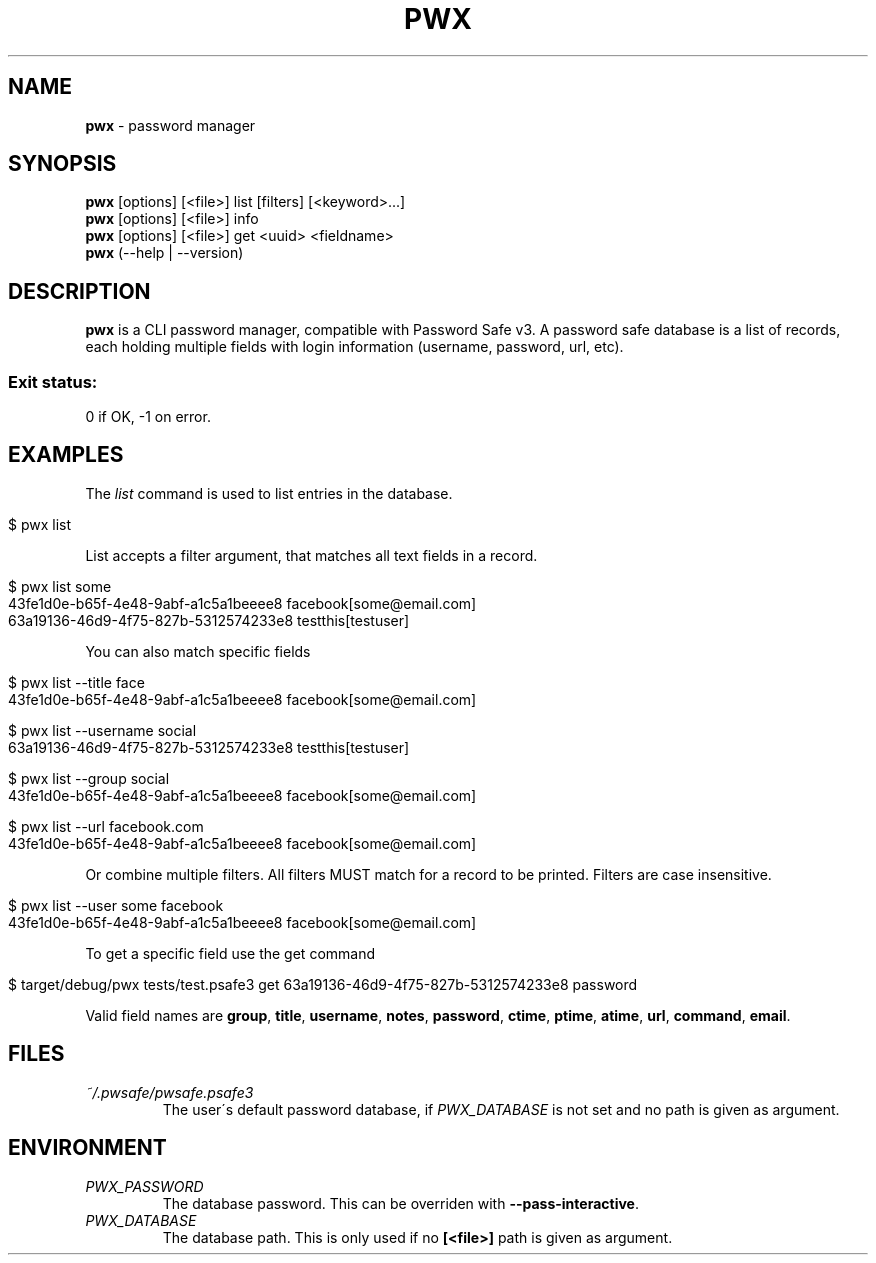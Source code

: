 .\" generated with Ronn/v0.7.3
.\" http://github.com/rtomayko/ronn/tree/0.7.3
.
.TH "PWX" "1" "August 2016" "" ""
.
.SH "NAME"
\fBpwx\fR \- password manager
.
.SH "SYNOPSIS"
\fBpwx\fR [options] [<file>] list [filters] [<keyword>\.\.\.]
.
.br
\fBpwx\fR [options] [<file>] info
.
.br
\fBpwx\fR [options] [<file>] get <uuid> <fieldname>
.
.br
\fBpwx\fR (\-\-help | \-\-version)
.
.br
.
.SH "DESCRIPTION"
\fBpwx\fR is a CLI password manager, compatible with Password Safe v3\. A password safe database is a list of records, each holding multiple fields with login information (username, password, url, etc)\.
.
.SS "Exit status:"
0 if OK, \-1 on error\.
.
.SH "EXAMPLES"
The \fIlist\fR command is used to list entries in the database\.
.
.IP "" 4
.
.nf

$ pwx list
.
.fi
.
.IP "" 0
.
.P
List accepts a filter argument, that matches all text fields in a record\.
.
.IP "" 4
.
.nf

$ pwx list some
43fe1d0e\-b65f\-4e48\-9abf\-a1c5a1beeee8 facebook[some@email\.com]
63a19136\-46d9\-4f75\-827b\-5312574233e8 testthis[testuser]
.
.fi
.
.IP "" 0
.
.P
You can also match specific fields
.
.IP "" 4
.
.nf

$ pwx list \-\-title face
43fe1d0e\-b65f\-4e48\-9abf\-a1c5a1beeee8 facebook[some@email\.com]

$ pwx list \-\-username social
63a19136\-46d9\-4f75\-827b\-5312574233e8 testthis[testuser]

$ pwx list \-\-group social
43fe1d0e\-b65f\-4e48\-9abf\-a1c5a1beeee8 facebook[some@email\.com]

$ pwx list \-\-url facebook\.com
43fe1d0e\-b65f\-4e48\-9abf\-a1c5a1beeee8 facebook[some@email\.com]
.
.fi
.
.IP "" 0
.
.P
Or combine multiple filters\. All filters MUST match for a record to be printed\. Filters are case insensitive\.
.
.IP "" 4
.
.nf

$ pwx list \-\-user some facebook
43fe1d0e\-b65f\-4e48\-9abf\-a1c5a1beeee8 facebook[some@email\.com]
.
.fi
.
.IP "" 0
.
.P
To get a specific field use the get command
.
.IP "" 4
.
.nf

$ target/debug/pwx tests/test\.psafe3 get 63a19136\-46d9\-4f75\-827b\-5312574233e8 password
.
.fi
.
.IP "" 0
.
.P
Valid field names are \fBgroup\fR, \fBtitle\fR, \fBusername\fR, \fBnotes\fR, \fBpassword\fR, \fBctime\fR, \fBptime\fR, \fBatime\fR, \fBurl\fR, \fBcommand\fR, \fBemail\fR\.
.
.SH "FILES"
.
.TP
\fI~/\.pwsafe/pwsafe\.psafe3\fR
The user\'s default password database, if \fIPWX_DATABASE\fR is not set and no path is given as argument\.
.
.SH "ENVIRONMENT"
.
.TP
\fIPWX_PASSWORD\fR
The database password\. This can be overriden with \fB\-\-pass\-interactive\fR\.
.
.TP
\fIPWX_DATABASE\fR
The database path\. This is only used if no \fB[<file>]\fR path is given as argument\.

